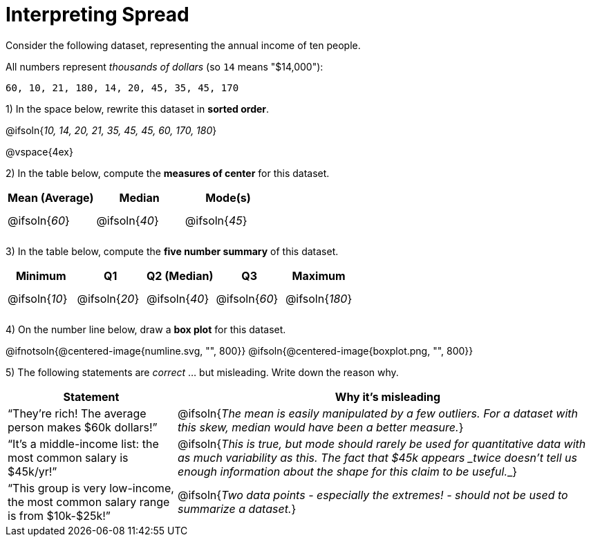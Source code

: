 = Interpreting Spread

++++
<style>
#content tbody tr { height: 30pt; }
</style>
++++

// use double-space before the *bold* text to address a text-kerning bug in wkhtmltopdf 0.12.5 (with patched qt)
Consider the following dataset, representing the annual income of ten people.

All numbers represent __thousands of dollars__ (so `14` means "$14,000"):

  60, 10, 21, 180, 14, 20, 45, 35, 45, 170

1) In the space below, rewrite this dataset in  *sorted order*.

@ifsoln{_10, 14, 20, 21, 35, 45, 45, 60, 170, 180_}

@vspace{4ex}

2) In the table below, compute the  *measures of center* for this dataset.

[cols="^1a,^1a,^1a",options='header']
|===
| Mean (Average) 	| Median 			      | Mode(s)
| @ifsoln{_60_}		| @ifsoln{_40_}   	| @ifsoln{_45_}

|===

3) In the table below, compute the  *five number summary* of this dataset.

[cols="^1a,^1a,^1a,^1a,^1a",options='header']
|===

| Minimum 			| Q1				| Q2 (Median) 		| Q3 				| Maximum

| @ifsoln{_10_}	  	| @ifsoln{_20_}  	| @ifsoln{_40_} 	| @ifsoln{_60_}  	| @ifsoln{_180_}

|===

4) On the number line below, draw a  *box plot* for this dataset.

@ifnotsoln{@centered-image{numline.svg, "", 800}}
@ifsoln{@centered-image{boxplot.png, "", 800}}

5) The following statements are _correct_ ... but misleading. Write down the reason why.

[cols="2a,5a"]

|===
| Statement | Why it’s misleading

| “They’re rich! The average person makes $60k dollars!”
| @ifsoln{_The mean is easily manipulated by a few outliers. For a dataset with this skew, median would have been a better measure._}

| “It’s a middle-income list: the most common salary is $45k/yr!”
| @ifsoln{___This is true, but mode should rarely be used for quantitative data with as much variability as this. The fact that $45k appears _twice_ doesn't tell us enough information about the shape for this claim to be useful.___}

| “This group is very low-income, the most common salary range is from $10k-$25k!”
| @ifsoln{_Two data points - especially the extremes! - should not be used to summarize a dataset._}

|===

